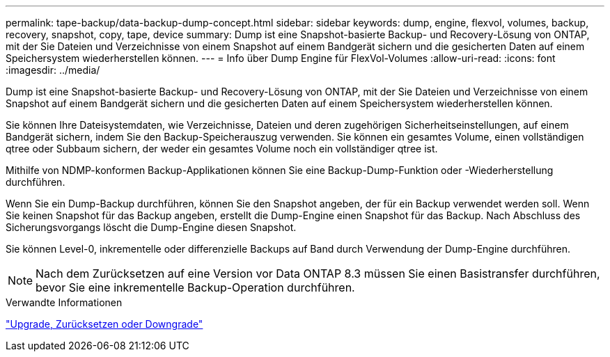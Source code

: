 ---
permalink: tape-backup/data-backup-dump-concept.html 
sidebar: sidebar 
keywords: dump, engine, flexvol, volumes, backup, recovery, snapshot, copy, tape, device 
summary: Dump ist eine Snapshot-basierte Backup- und Recovery-Lösung von ONTAP, mit der Sie Dateien und Verzeichnisse von einem Snapshot auf einem Bandgerät sichern und die gesicherten Daten auf einem Speichersystem wiederherstellen können. 
---
= Info über Dump Engine für FlexVol-Volumes
:allow-uri-read: 
:icons: font
:imagesdir: ../media/


[role="lead"]
Dump ist eine Snapshot-basierte Backup- und Recovery-Lösung von ONTAP, mit der Sie Dateien und Verzeichnisse von einem Snapshot auf einem Bandgerät sichern und die gesicherten Daten auf einem Speichersystem wiederherstellen können.

Sie können Ihre Dateisystemdaten, wie Verzeichnisse, Dateien und deren zugehörigen Sicherheitseinstellungen, auf einem Bandgerät sichern, indem Sie den Backup-Speicherauszug verwenden. Sie können ein gesamtes Volume, einen vollständigen qtree oder Subbaum sichern, der weder ein gesamtes Volume noch ein vollständiger qtree ist.

Mithilfe von NDMP-konformen Backup-Applikationen können Sie eine Backup-Dump-Funktion oder -Wiederherstellung durchführen.

Wenn Sie ein Dump-Backup durchführen, können Sie den Snapshot angeben, der für ein Backup verwendet werden soll. Wenn Sie keinen Snapshot für das Backup angeben, erstellt die Dump-Engine einen Snapshot für das Backup. Nach Abschluss des Sicherungsvorgangs löscht die Dump-Engine diesen Snapshot.

Sie können Level-0, inkrementelle oder differenzielle Backups auf Band durch Verwendung der Dump-Engine durchführen.

[NOTE]
====
Nach dem Zurücksetzen auf eine Version vor Data ONTAP 8.3 müssen Sie einen Basistransfer durchführen, bevor Sie eine inkrementelle Backup-Operation durchführen.

====
.Verwandte Informationen
https://docs.netapp.com/us-en/ontap/setup-upgrade/index.html["Upgrade, Zurücksetzen oder Downgrade"]
